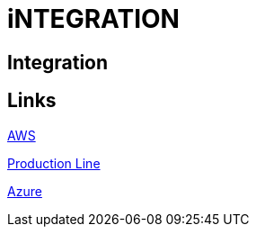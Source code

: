 = iNTEGRATION

[.directory]
== Integration

[.links-to-files]
== Links

<<aws.html#, AWS>>

<<production-line.html#, Production Line>>

<<azure.html#, Azure>>
